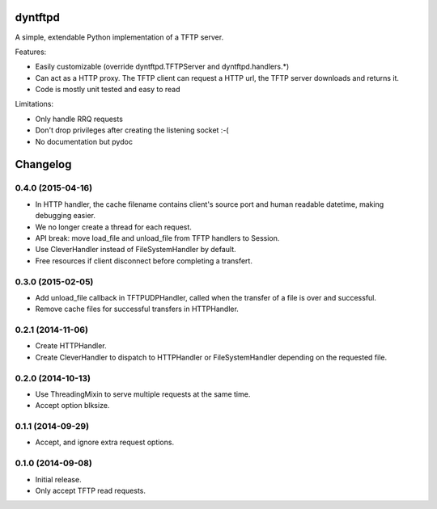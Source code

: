 dyntftpd
========

A simple, extendable Python implementation of a TFTP server.

Features:

- Easily customizable (override dyntftpd.TFTPServer and dyntftpd.handlers.*)
- Can act as a HTTP proxy. The TFTP client can request a HTTP url, the TFTP
  server downloads and returns it.
- Code is mostly unit tested and easy to read

Limitations:

- Only handle RRQ requests
- Don't drop privileges after creating the listening socket :-(
- No documentation but pydoc

Changelog
=========

0.4.0 (2015-04-16)
------------------

* In HTTP handler, the cache filename contains client's source port and human
  readable datetime, making debugging easier.
* We no longer create a thread for each request.
* API break: move load_file and unload_file from TFTP handlers to Session.
* Use CleverHandler instead of FileSystemHandler by default.
* Free resources if client disconnect before completing a transfert.

0.3.0 (2015-02-05)
------------------

* Add unload_file callback in TFTPUDPHandler, called when the transfer of a
  file is over and successful.
* Remove cache files for successful transfers in HTTPHandler.

0.2.1 (2014-11-06)
------------------

* Create HTTPHandler.
* Create CleverHandler to dispatch to HTTPHandler or FileSystemHandler
  depending on the requested file.

0.2.0 (2014-10-13)
------------------

* Use ThreadingMixin to serve multiple requests at the same time.
* Accept option blksize.

0.1.1 (2014-09-29)
------------------

* Accept, and ignore extra request options.

0.1.0 (2014-09-08)
------------------

* Initial release.
* Only accept TFTP read requests.


